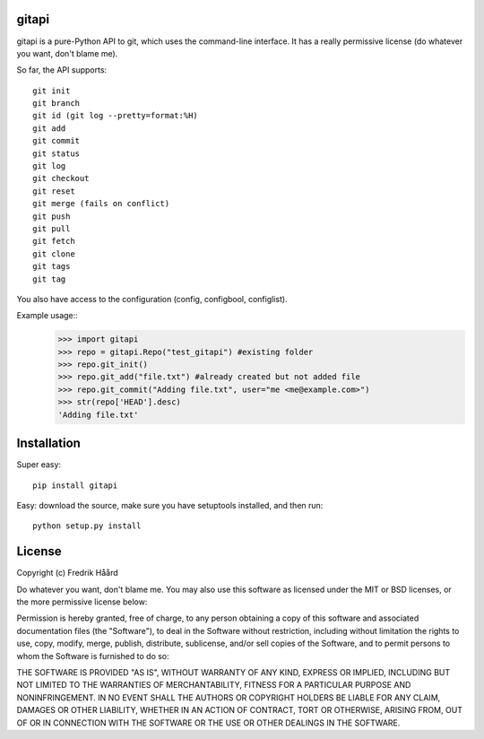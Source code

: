 gitapi
======
gitapi is a pure-Python API to git, which uses the command-line
interface. It has a really permissive license (do whatever you want, don't
blame me).

So far, the API supports::

 git init
 git branch
 git id (git log --pretty=format:%H)
 git add
 git commit
 git status
 git log
 git checkout
 git reset
 git merge (fails on conflict)
 git push
 git pull
 git fetch
 git clone
 git tags
 git tag

You also have access to the configuration (config, configbool,
configlist).

Example usage::
    >>> import gitapi
    >>> repo = gitapi.Repo("test_gitapi") #existing folder
    >>> repo.git_init()
    >>> repo.git_add("file.txt") #already created but not added file
    >>> repo.git_commit("Adding file.txt", user="me <me@example.com>")
    >>> str(repo['HEAD'].desc)
    'Adding file.txt'

Installation
============

Super easy::

 pip install gitapi

Easy: download the source, make sure you have setuptools
installed, and then run::

 python setup.py install

License
=======

Copyright (c) Fredrik Håård

Do whatever you want, don't blame me. You may also use this software
as licensed under the MIT or BSD licenses, or the more permissive license below:

Permission is hereby granted, free of charge, to any person obtaining a copy
of this software and associated documentation files (the "Software"), to deal
in the Software without restriction, including without limitation the rights
to use, copy, modify, merge, publish, distribute, sublicense, and/or sell
copies of the Software, and to permit persons to whom the Software is
furnished to do so:

THE SOFTWARE IS PROVIDED "AS IS", WITHOUT WARRANTY OF ANY KIND, EXPRESS OR
IMPLIED, INCLUDING BUT NOT LIMITED TO THE WARRANTIES OF MERCHANTABILITY,
FITNESS FOR A PARTICULAR PURPOSE AND NONINFRINGEMENT. IN NO EVENT SHALL THE
AUTHORS OR COPYRIGHT HOLDERS BE LIABLE FOR ANY CLAIM, DAMAGES OR OTHER
LIABILITY, WHETHER IN AN ACTION OF CONTRACT, TORT OR OTHERWISE, ARISING FROM,
OUT OF OR IN CONNECTION WITH THE SOFTWARE OR THE USE OR OTHER DEALINGS IN THE
SOFTWARE.
